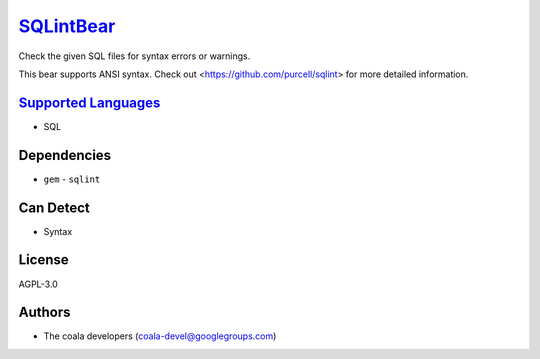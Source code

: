 `SQLintBear <https://github.com/coala/coala-bears/tree/master/bears/sql/SQLintBear.py>`_
=================================================================================================

Check the given SQL files for syntax errors or warnings.

This bear supports ANSI syntax. Check out
<https://github.com/purcell/sqlint> for more detailed information.

`Supported Languages <../README.rst>`_
--------------------------------------

* SQL



Dependencies
------------

* ``gem`` - ``sqlint``


Can Detect
----------

* Syntax

License
-------

AGPL-3.0

Authors
-------

* The coala developers (coala-devel@googlegroups.com)
